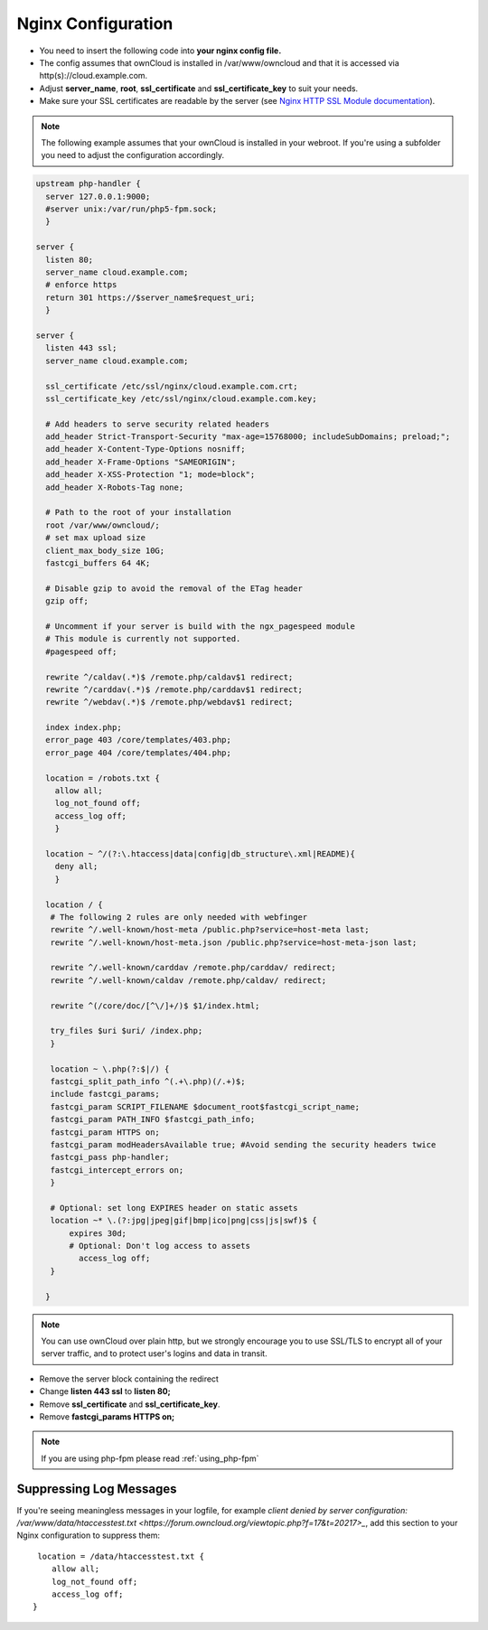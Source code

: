 .. _nginx_configuration_example:

===================
Nginx Configuration
===================

-  You need to insert the following code into **your nginx config file.**
-  The config assumes that ownCloud is installed in /var/www/owncloud and
   that it is accessed via http(s)://cloud.example.com.
-  Adjust **server_name**, **root**, **ssl_certificate** and 
   **ssl_certificate_key** to suit your needs.
-  Make sure your SSL certificates are readable by the server (see `Nginx HTTP 
   SSL Module documentation <http://wiki.nginx.org/HttpSslModule>`_).

.. note:: The following example assumes that your ownCloud is installed in
   your webroot. If you're using a subfolder you need to adjust the configuration
   accordingly.

.. code-block:: python

  upstream php-handler {
    server 127.0.0.1:9000;
    #server unix:/var/run/php5-fpm.sock;
    }

  server {
    listen 80;
    server_name cloud.example.com;
    # enforce https
    return 301 https://$server_name$request_uri;  
    }

  server {
    listen 443 ssl;
    server_name cloud.example.com;

    ssl_certificate /etc/ssl/nginx/cloud.example.com.crt;
    ssl_certificate_key /etc/ssl/nginx/cloud.example.com.key;

    # Add headers to serve security related headers
    add_header Strict-Transport-Security "max-age=15768000; includeSubDomains; preload;";
    add_header X-Content-Type-Options nosniff;
    add_header X-Frame-Options "SAMEORIGIN";
    add_header X-XSS-Protection "1; mode=block";
    add_header X-Robots-Tag none;

    # Path to the root of your installation
    root /var/www/owncloud/;
    # set max upload size 
    client_max_body_size 10G;             
    fastcgi_buffers 64 4K;

    # Disable gzip to avoid the removal of the ETag header
    gzip off;

    # Uncomment if your server is build with the ngx_pagespeed module
    # This module is currently not supported.
    #pagespeed off;

    rewrite ^/caldav(.*)$ /remote.php/caldav$1 redirect;
    rewrite ^/carddav(.*)$ /remote.php/carddav$1 redirect;
    rewrite ^/webdav(.*)$ /remote.php/webdav$1 redirect;

    index index.php;
    error_page 403 /core/templates/403.php;
    error_page 404 /core/templates/404.php;

    location = /robots.txt {
      allow all;
      log_not_found off;
      access_log off;
      }

    location ~ ^/(?:\.htaccess|data|config|db_structure\.xml|README){
      deny all;
      }

    location / {
     # The following 2 rules are only needed with webfinger
     rewrite ^/.well-known/host-meta /public.php?service=host-meta last;
     rewrite ^/.well-known/host-meta.json /public.php?service=host-meta-json last;

     rewrite ^/.well-known/carddav /remote.php/carddav/ redirect;
     rewrite ^/.well-known/caldav /remote.php/caldav/ redirect;

     rewrite ^(/core/doc/[^\/]+/)$ $1/index.html;

     try_files $uri $uri/ /index.php;
     }

     location ~ \.php(?:$|/) {
     fastcgi_split_path_info ^(.+\.php)(/.+)$;
     include fastcgi_params;
     fastcgi_param SCRIPT_FILENAME $document_root$fastcgi_script_name;
     fastcgi_param PATH_INFO $fastcgi_path_info;
     fastcgi_param HTTPS on;
     fastcgi_param modHeadersAvailable true; #Avoid sending the security headers twice
     fastcgi_pass php-handler;
     fastcgi_intercept_errors on;
     }

     # Optional: set long EXPIRES header on static assets
     location ~* \.(?:jpg|jpeg|gif|bmp|ico|png|css|js|swf)$ {
         expires 30d;
         # Optional: Don't log access to assets
           access_log off;
     }

    }

.. note:: You can use ownCloud over plain http, but we strongly encourage you to
          use SSL/TLS to encrypt all of your server traffic, and to protect 
          user's logins and data in transit.

-  Remove the server block containing the redirect
-  Change **listen 443 ssl** to **listen 80;**
-  Remove **ssl_certificate** and **ssl_certificate_key**.
-  Remove **fastcgi_params HTTPS on;**

.. note:: If you are using php-fpm please read :ref:`using_php-fpm`

Suppressing Log Messages
------------------------

If you're seeing meaningless messages in your logfile, for example `client 
denied by server configuration: /var/www/data/htaccesstest.txt 
<https://forum.owncloud.org/viewtopic.php?f=17&t=20217>_`, add this section to 
your Nginx configuration to suppress them::

         location = /data/htaccesstest.txt {
            allow all;
            log_not_found off;
            access_log off;
        }